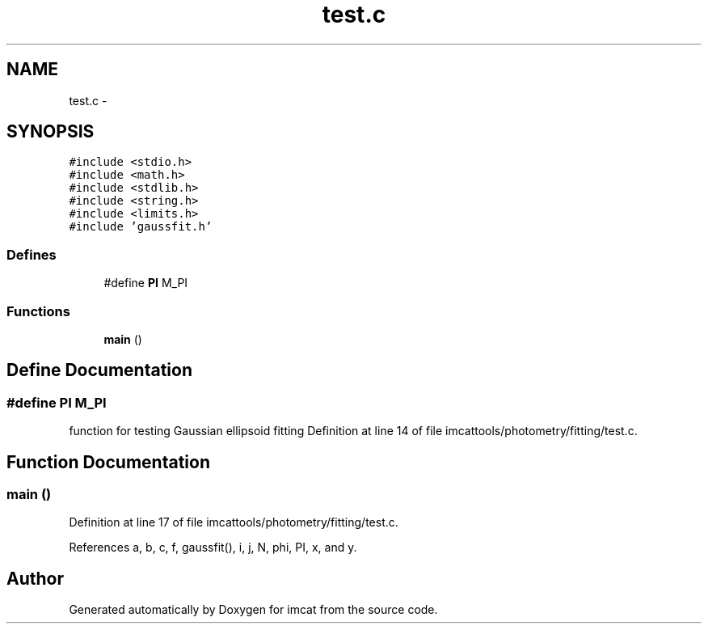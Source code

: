 .TH "test.c" 3 "23 Dec 2003" "imcat" \" -*- nroff -*-
.ad l
.nh
.SH NAME
test.c \- 
.SH SYNOPSIS
.br
.PP
\fC#include <stdio.h>\fP
.br
\fC#include <math.h>\fP
.br
\fC#include <stdlib.h>\fP
.br
\fC#include <string.h>\fP
.br
\fC#include <limits.h>\fP
.br
\fC#include 'gaussfit.h'\fP
.br

.SS "Defines"

.in +1c
.ti -1c
.RI "#define \fBPI\fP   M_PI"
.br
.in -1c
.SS "Functions"

.in +1c
.ti -1c
.RI "\fBmain\fP ()"
.br
.in -1c
.SH "Define Documentation"
.PP 
.SS "#define PI   M_PI"
.PP
function for testing Gaussian ellipsoid fitting Definition at line 14 of file imcattools/photometry/fitting/test.c.
.SH "Function Documentation"
.PP 
.SS "main ()"
.PP
Definition at line 17 of file imcattools/photometry/fitting/test.c.
.PP
References a, b, c, f, gaussfit(), i, j, N, phi, PI, x, and y.
.SH "Author"
.PP 
Generated automatically by Doxygen for imcat from the source code.
